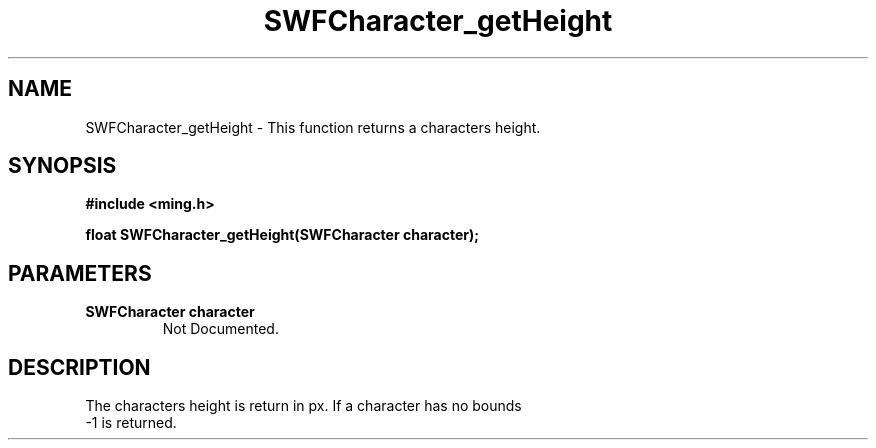 .\" WARNING! THIS FILE WAS GENERATED AUTOMATICALLY BY c2man!
.\" DO NOT EDIT! CHANGES MADE TO THIS FILE WILL BE LOST!
.TH "SWFCharacter_getHeight" 3 "31 May 2008" "c2man shape_util.c"
.SH "NAME"
SWFCharacter_getHeight \- This function returns a characters height.
.SH "SYNOPSIS"
.ft B
#include <ming.h>
.br
.sp
float SWFCharacter_getHeight(SWFCharacter character);
.ft R
.SH "PARAMETERS"
.TP
.B "SWFCharacter character"
Not Documented.
.SH "DESCRIPTION"
The characters height is return in px. If a character has no bounds
.br
-1 is returned.
